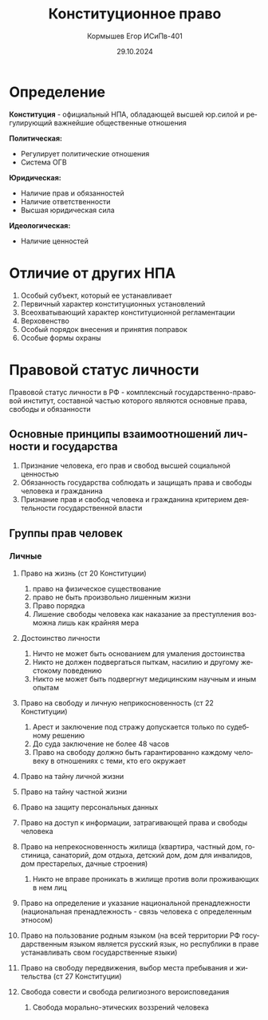 #+TITLE: Конституционное право
#+AUTHOR: Кормышев Егор ИСиПв-401
#+DATE: 29.10.2024
#+LANGUAGE: ru
#+LaTeX_HEADER: \usepackage[russian]{babel}

* Определение


*Конституция* - официальный НПА, обладающей высшей юр.силой и регулирующий важнейшие общественные отношения

# triangle 1
[[./triangle1.png]]
# triangle 2
[[./triangle2.png]]

*Политическая:*

- Регулирует политические отношения
- Система ОГВ

*Юридическая:*

- Наличие прав и обязанностей
- Наличие ответственности
- Высшая юридическая сила

*Идеологическая:*

- Наличие ценностей

* Отличие от других НПА

1) Особый субъект, который ее устанавливает
2) Первичный характер конституционных установлений
3) Всеохватывающий характер конституционной регламентации
4) Верховенство
5) Особый порядок внесения и принятия поправок
6) Особые формы охраны

* Правовой статус личности

Правовой статус личности в РФ - комплексный государственно-правовой институт, составной частью которого являются основные права, свободы и обязанности

** Основные принципы взаимоотношений личности и государства

1) Признание человека, его прав и свобод высшей социальной ценностью
2) Обязанность государства соблюдать и защищать права и свободы человека и гражданина
3) Признание прав и свобод человека и гражданина критерием деятельности государственной власти

** Группы прав человек

*** Личные

1) Право на жизнь (ст 20 Конституции)   
   1) право на физическое существование
   2) право не быть произвольно лишенным жизни
   3) Право порядка
   4) Лишение свободы человека как наказание за преступления возможна лишь как крайняя мера
      
2) Достоинство личности
   1) Ничто не может быть основанием для умаления достоинства
   2) Никто не должен подвергаться пыткам, насилию и другому жестокому поведению
   3) Никто не может быть подвергнут медицинским научным и иным опытам
      
3) Право на свободу и личную неприкосновенность (ст 22 Конституции)
   1) Арест и заключение под стражу допускается только по судебному решению
   2) До суда заключение не более 48 часов
   3) Право на свободу должно быть гарантированно каждому человеку в отношениях с теми, кто его окружает

4) Право на тайну личной жизни

5) Право на тайну частной жизни

6) Право на защиту персональных данных

7) Право на доступ к информации, затрагивающей права и свободы человека

8) Право на непрекосновенность жилища (квартира, частный дом, гостиница, санаторий, дом отдыха, детский дом, дом для инвалидов, дом престарелых, дачные строения)
   1) Никто не вправе проникать в жилище против воли проживающих в нем лиц

9) Право на определение и указание национальной пренадлежности (национальная пренадлежность - связь человека с определенным этносом)

10) Право на пользование родным языком (на всей территории РФ государственным языком является русский язык, но республики в праве устанавливать свом государственные языки)

11) Право на свободу передвижения, выбор места пребывания и жительства (ст 27 Конституции)

12) Свобода совести и свобода религиозного вероисповедания
    1) Свобода морально-этических воззрений человека

